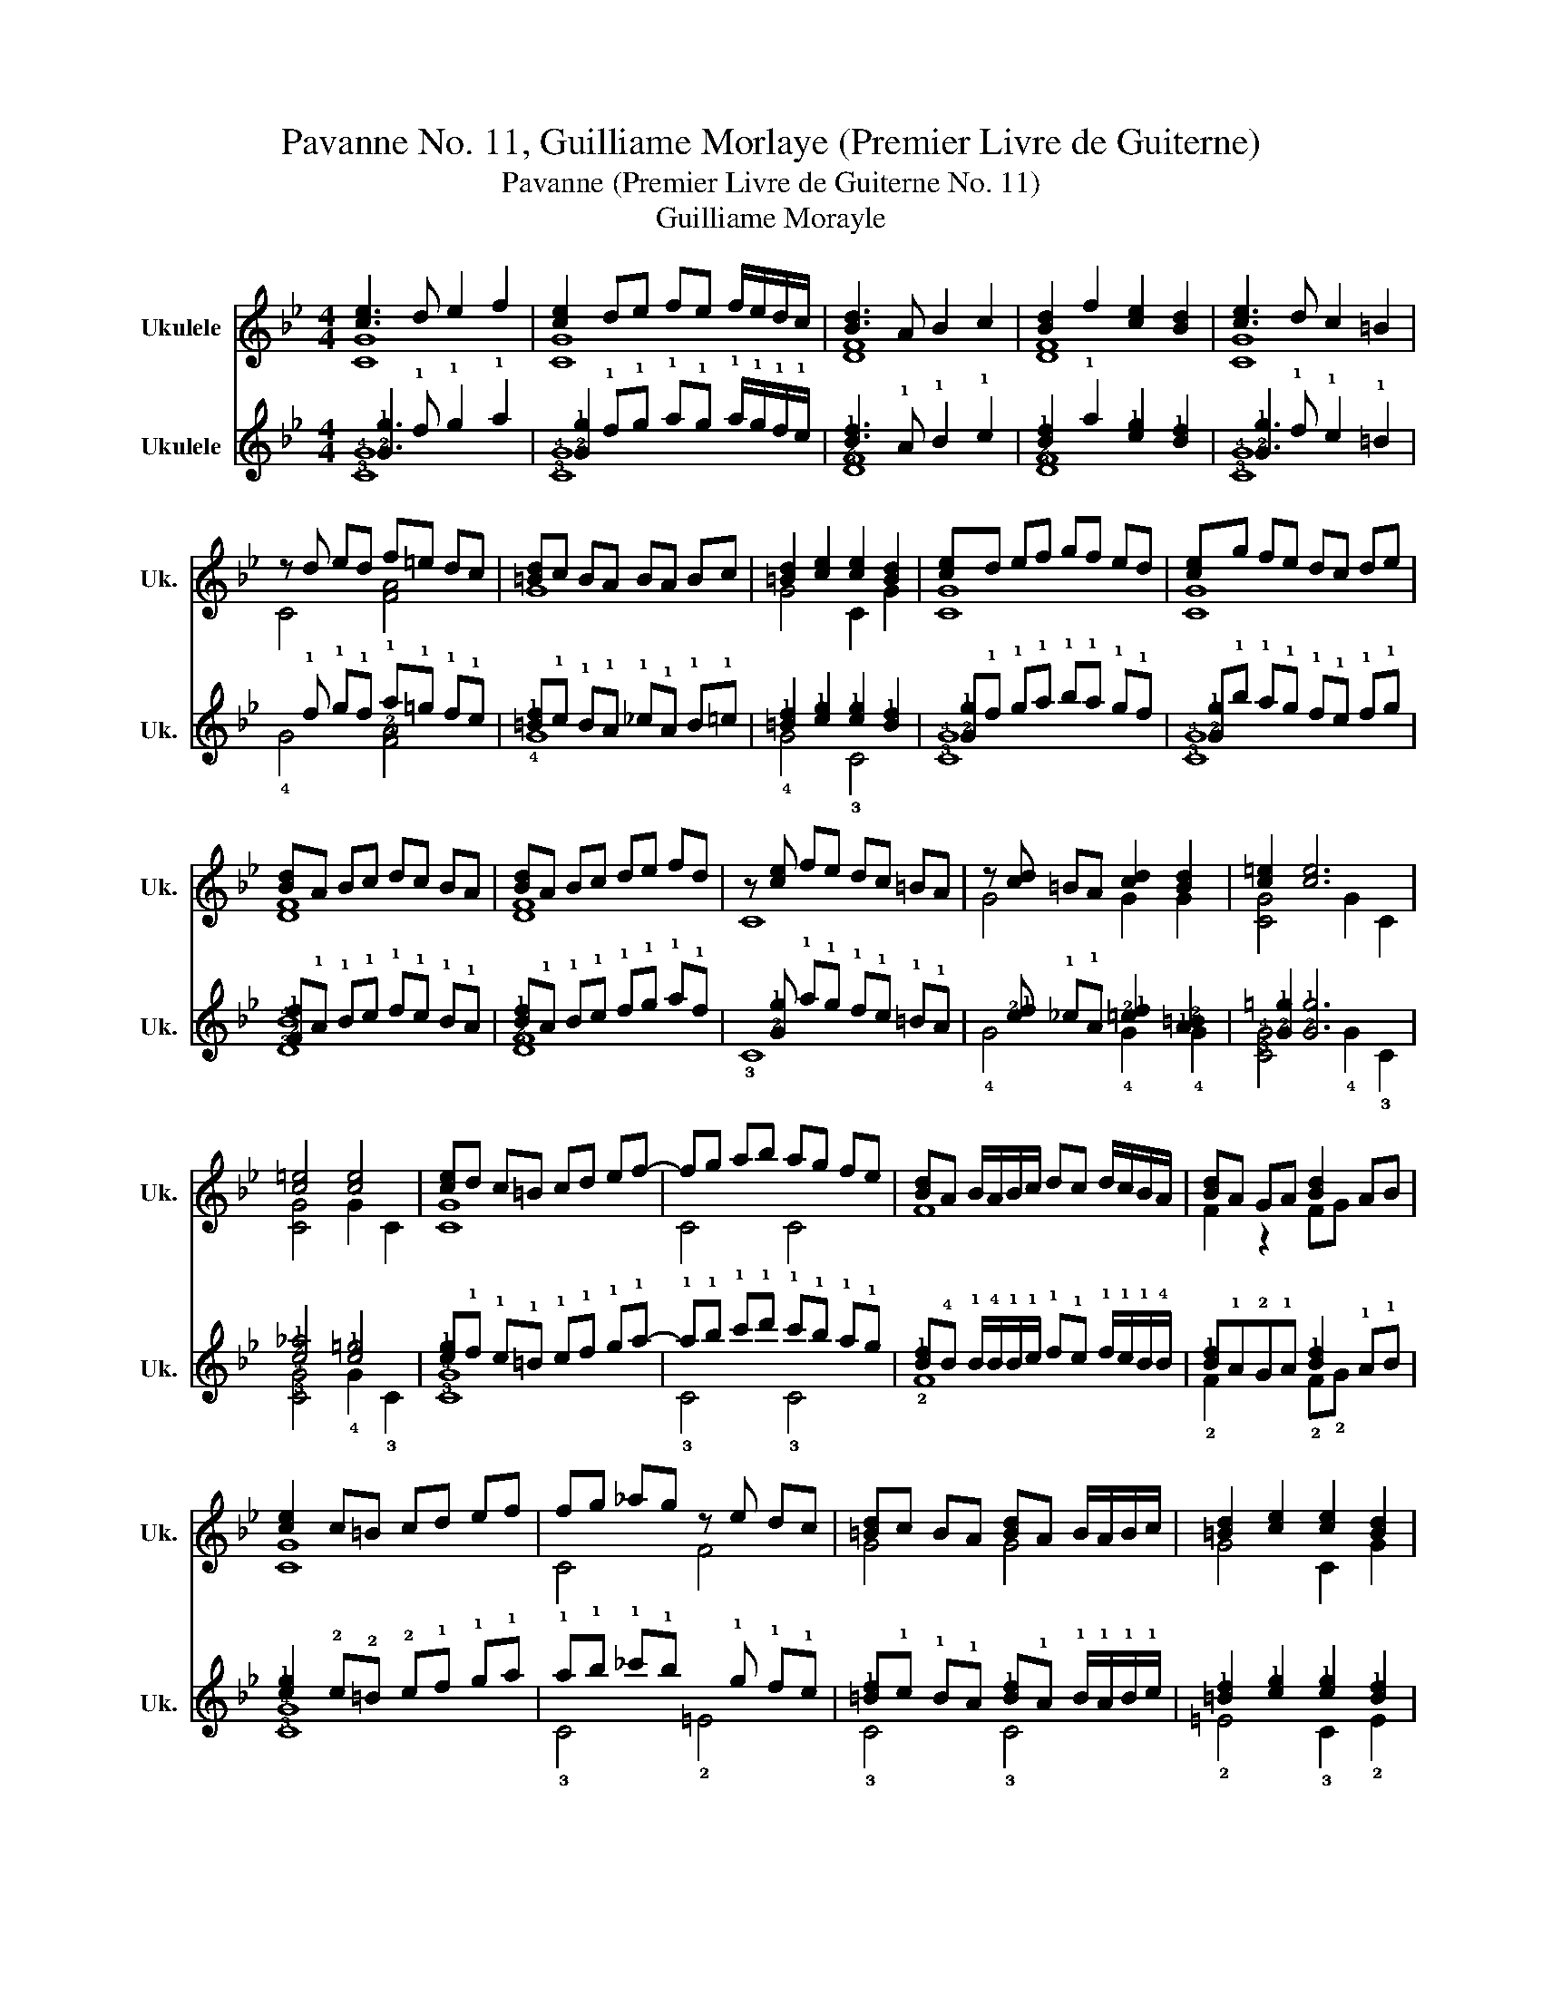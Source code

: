 X:1
T:Pavanne No. 11, Guilliame Morlaye (Premier Livre de Guiterne)
T:Pavanne (Premier Livre de Guiterne No. 11)
T:Guilliame Morayle
%%score ( 1 2 ) ( 3 4 )
L:1/8
M:4/4
K:Bb
V:1 treble nm="Ukulele" snm="Uk."
V:2 treble 
V:3 tab stafflines=4 strings=G4,C4,E4,A4 nm="Ukulele" snm="Uk."
V:4 tab stafflines=4 strings=G4,C4,E4,A4 
V:1
 [ce]3 d e2 f2 | [ce]2 de fe f/e/d/c/ | [Bd]3 A B2 c2 | [Bd]2 f2 [ce]2 [Bd]2 | [ce]3 d c2 =B2 | %5
 z d ed f=e dc | [=Bd]c BA BA Bc | [=Bd]2 [ce]2 [ce]2 [Bd]2 | [ce]d ef gf ed | [ce]g fe dc de | %10
 [Bd]A Bc dc BA | [Bd]A Bc de fd | z [ce] fe dc =BA | z [cd] =BA [cd]2 [Bd]2 | [c=e]2 [ce]6 | %15
 [c=e]4 [ce]4 | [ce]d c=B cd ef- | fg ab ag fe | [Bd]A B/A/B/c/ dc d/c/B/A/ | [Bd]A GA [Bd]2 AB | %20
 [ce]2 c=B cd ef | fg _ag z e dc | [=Bd]c BA [Bd]A B/A/B/c/ | [=Bd]2 [ce]2 [ce]2 [Bd]2 | %24
 de fg f=e d[c_e] |[M:7/8] d cd ec de |[M:4/4] [Bd]e fe [Bd]c BA | [Bd]A Bc de fd | %28
 z e f/e/d/e/ fe f/e/d/c/ | z [cd] =BA [cd]B c/B/A/B/ | [c=e]2 [ce]2 G4 | [CGc=e]8 |] %32
V:2
 [CG]8 | [CG]8 | [DF]8 | [DF]8 | [CG]8 | C4 [FA]4 | G8 | G4 C2 G2 | [CG]8 | [CG]8 | [DF]8 | [DF]8 | %12
 C8 | G4 G2 G2 | [CG]4 G2 C2 | [CG]4 G2 C2 | [CG]8 | C4 C4 | F8 | F2 z2 FG x2 | [CG]8 | C4 F4 | %22
 G4 G4 | G4 C2 G2 | [CG]7 [CG]- |[M:7/8] [CG]4- [CG]3 |[M:4/4] [DF]4 [DF]4 | [DF]8 | C8 | G4 G4 | %30
 C6 C2 | x8 |] %32
V:3
 [!2!G!1!e]3 !1!d !1!e2 !1!f2 | [!2!G!1!e]2 !1!d!1!e !1!f!1!e !1!f/!1!e/!1!d/!1!c/ | %2
 [!4!B!1!d]3 !1!A !1!B2 !1!c2 | [!4!B!1!d]2 !1!f2 [!4!c!1!e]2 [!4!B!1!d]2 | %4
 [!2!G!1!e]3 !1!d !1!c2 !1!=B2 | x !1!d !1!e!1!d !1!f!1!=e !1!d!1!c | %6
 [!2!=B!1!d]!1!c !1!B!1!A !1!_c!1!A !1!B!1!=c | [!2!=B!1!d]2 [!2!c!1!e]2 [!2!c!1!e]2 [!2!B!1!d]2 | %8
 [!2!G!1!e]!1!d !1!e!1!f !1!g!1!f !1!e!1!d | [!2!G!1!e]!1!g !1!f!1!e !1!d!1!c !1!d!1!e | %10
 [!2!F!1!d]!1!A !1!B!1!c !1!d!1!c !1!B!1!A | [!4!B!1!d]!1!A !1!B!1!c !1!d!1!e !1!f!1!d | %12
 x [!2!G!1!e] !1!f!1!e !1!d!1!c !1!=B!1!A | x [!2!c!1!d] !1!_c!1!A [!2!=c!1!d]2 [!1!A!2!=B]2 | %14
 [!2!G!1!=e]2 [!2!G!1!e]6 | [!2!c!1!_f]4 [!2!c!1!=e]4 | %16
 [!2!c!1!e]!1!d !1!c!1!=B !1!c!1!d !1!e!1!f- | !1!f!1!g !1!a!1!b !1!a!1!g !1!f!1!e | %18
 [!4!B!1!d]!4!B !1!B/!4!B/!1!B/!1!c/ !1!d!1!c !1!d/!1!c/!1!B/!4!B/ | %19
 [!4!B!1!d]!1!A!2!G!1!A [!4!B!1!d]2 !1!A!1!B | [!2!c!1!e]2 !2!c!2!=B !2!c!1!d !1!e!1!f | %21
 !1!f!1!g !1!_a!1!g x !1!e !1!d!1!c | %22
 [!4!=B!1!d]!1!c !1!B!1!A [!4!B!1!d]!1!A !1!B/!1!A/!1!B/!1!c/ | %23
 [!4!=B!1!d]2 [!4!c!1!e]2 [!4!c!1!e]2 [!4!B!1!d]2 | !1!d!1!e!1!f!1!g !1!f!1!=e!1!d[!2!c!1!_e] | %25
[M:7/8] !1!d!1!c!1!d !1!e!1!c !1!d!1!e |[M:4/4] [!4!B!1!d]!1!e!1!f!1!e [!4!B!1!d]!1!c!1!B!1!A | %27
 [!4!B!1!d]!1!A!1!B!1!c !1!d!1!e!1!f!1!d | %28
 x !1!e !1!f/!1!e/!1!d/!1!e/ !1!f!1!e !1!f/!1!e/!1!d/!1!c/ | %29
 x [!2!c!1!d]!1!=B!1!A [!2!c!1!d]!1!A !1!c/!1!B/!1!A/!1!B/ | [!2!c!1!=e]2 [!2!c!1!e]2 !4!G4 | %31
 [!3!C!4!G!2!c!1!=e]8 |] %32
V:4
 [!3!C!4!G]8 | [!3!C!4!G]8 | [!3!D!2!F]8 | [!3!D!2!F]8 | [!3!C!4!G]8 | !4!G4 [!3!F!2!A]4 | !4!G8 | %7
 !4!G4 !3!C4 | [!3!C!4!G]8 | [!3!C!4!G]8 | [!3!D!4!B]8 | [!3!D!2!F]8 | !3!C8 | !4!G4 !4!G2 !4!G2 | %14
 [!3!C!4!G]4 !4!G2 !3!C2 | [!3!C!4!G]4 !4!G2 !3!C2 | [!3!C!4!G]8 | !3!C4 !3!C4 | !2!F8 | %19
 !2!F2 x2 !2!F!2!G x2 | [!3!C!4!G]8 | !3!C4 !2!=E4 | !3!C4 !3!C4 | !2!=E4 !3!C2 !2!E2 | %24
 [!3!C!4!G]7 [!3!C!4!G] |[M:7/8] [!3!C!4!G]4 [!3!C!4!G]3 |[M:4/4] [!3!D!2!F]4 [!3!D!2!F]4 | %27
 [!3!D!2!F]8 | !3!C8 | !4!G4 !4!G4 | !3!C6 !3!C2 | x8 |] %32


